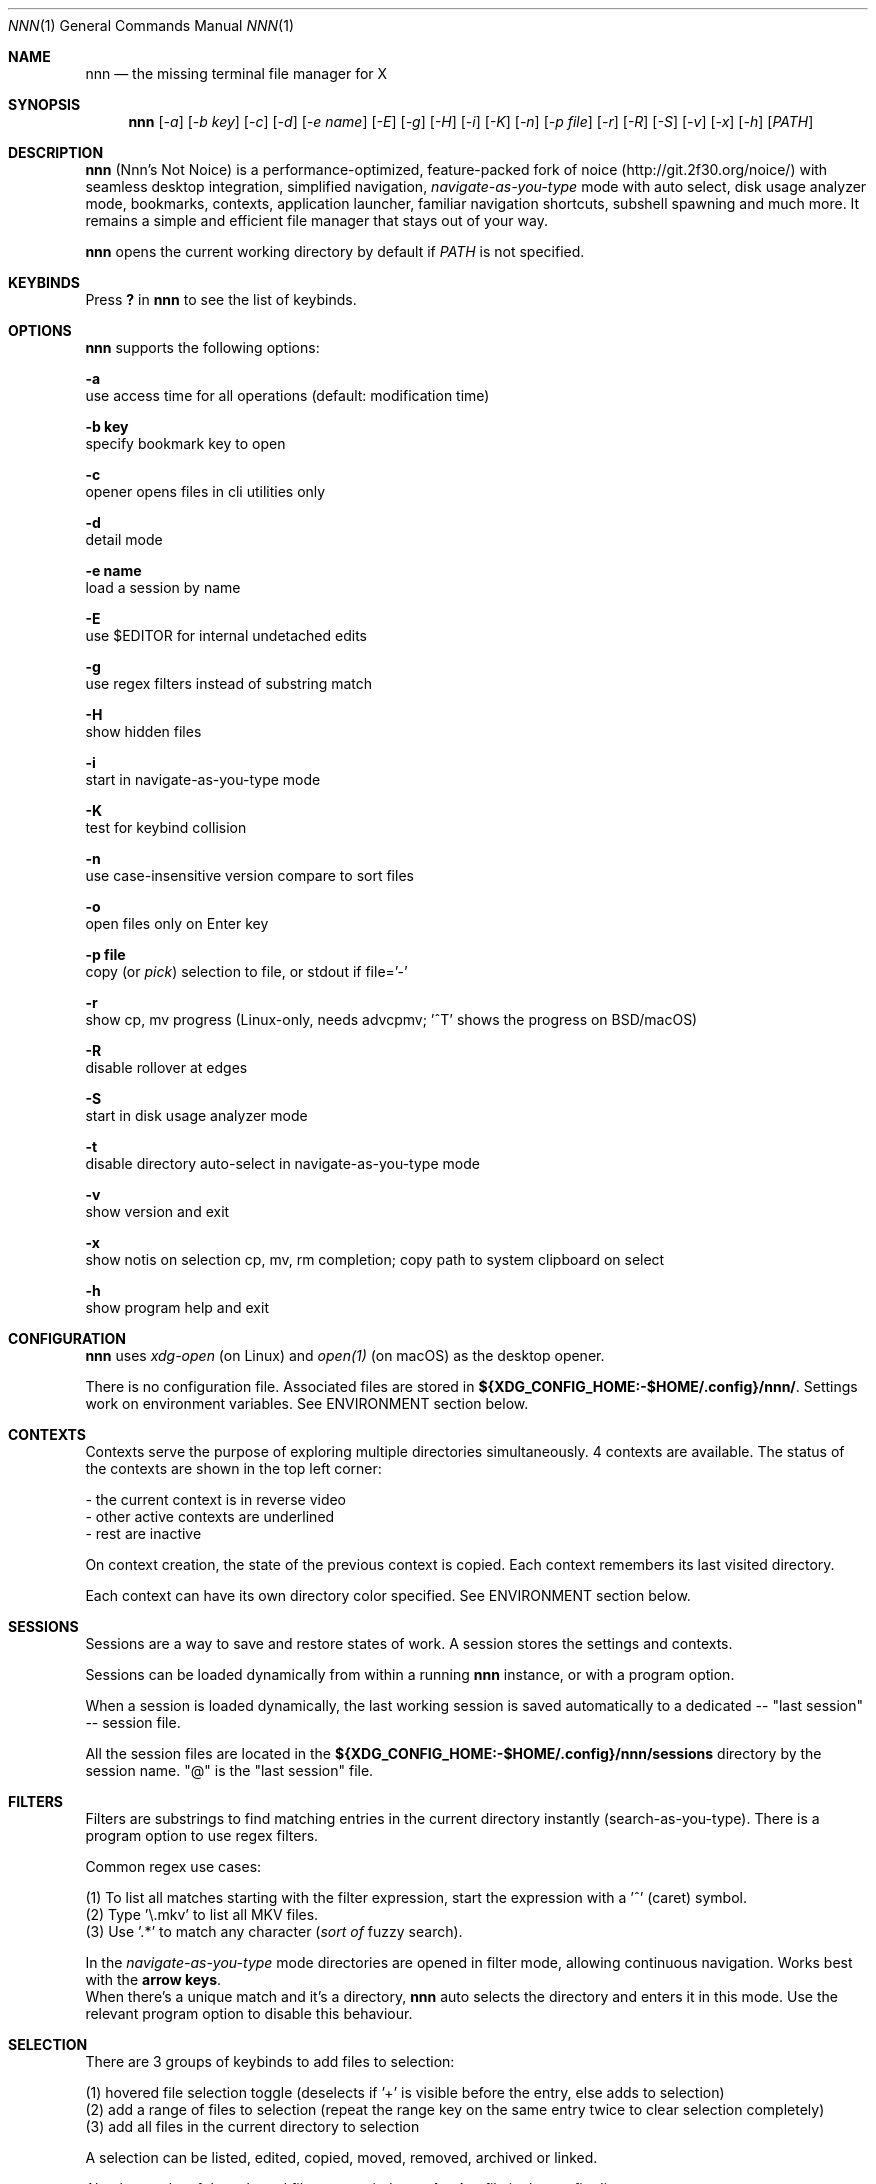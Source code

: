 .Dd Dec 05, 2019
.Dt NNN 1
.Os
.Sh NAME
.Nm nnn
.Nd the missing terminal file manager for X
.Sh SYNOPSIS
.Nm
.Op Ar -a
.Op Ar -b key
.Op Ar -c
.Op Ar -d
.Op Ar -e name
.Op Ar -E
.Op Ar -g
.Op Ar -H
.Op Ar -i
.Op Ar -K
.Op Ar -n
.Op Ar -p file
.Op Ar -r
.Op Ar -R
.Op Ar -S
.Op Ar -v
.Op Ar -x
.Op Ar -h
.Op Ar PATH
.Sh DESCRIPTION
.Nm
(Nnn's Not Noice) is a performance-optimized, feature-packed fork of noice (http://git.2f30.org/noice/) with seamless desktop integration, simplified navigation, \fInavigate-as-you-type\fR mode with auto select, disk usage analyzer mode, bookmarks, contexts, application launcher, familiar navigation shortcuts, subshell spawning and much more. It remains a simple and efficient file manager that stays out of your way.
.Pp
.Nm
opens the current working directory by default if
.Ar PATH
is not specified.
.Sh KEYBINDS
.Pp
Press \fB?\fR in
.Nm
to see the list of keybinds.
.Sh OPTIONS
.Pp
.Nm
supports the following options:
.Pp
.Fl a
        use access time for all operations (default: modification time)
.Pp
.Fl "b key"
        specify bookmark key to open
.Pp
.Fl c
        opener opens files in cli utilities only
.Pp
.Fl d
        detail mode
.Pp
.Fl "e name"
        load a session by name
.Pp
.Fl E
        use $EDITOR for internal undetached edits
.Pp
.Fl g
        use regex filters instead of substring match
.Pp
.Fl H
        show hidden files
.Pp
.Fl i
        start in navigate-as-you-type mode
.Pp
.Fl K
        test for keybind collision
.Pp
.Fl n
        use case-insensitive version compare to sort files
.Pp
.Fl o
        open files only on Enter key
.Pp
.Fl "p file"
        copy (or \fIpick\fR) selection to file, or stdout if file='-'
.Pp
.Fl r
        show cp, mv progress (Linux-only, needs advcpmv; '^T' shows the progress on BSD/macOS)
.Pp
.Fl R
        disable rollover at edges
.Pp
.Fl S
        start in disk usage analyzer mode
.Pp
.Fl t
        disable directory auto-select in navigate-as-you-type mode
.Pp
.Fl v
        show version and exit
.Pp
.Fl x
        show notis on selection cp, mv, rm completion; copy path to system clipboard on select
.Pp
.Fl h
        show program help and exit
.Sh CONFIGURATION
.Nm
uses \fIxdg-open\fR (on Linux) and \fIopen(1)\fR (on macOS) as the desktop opener.
.Pp
There is no configuration file. Associated files are stored in \fB${XDG_CONFIG_HOME:-$HOME/.config}/nnn/\fR. Settings work on environment variables. See ENVIRONMENT section below.
.Sh CONTEXTS
Contexts serve the purpose of exploring multiple directories simultaneously. 4 contexts
are available. The status of the contexts are shown in the top left corner:
.Pp
- the current context is in reverse video
.br
- other active contexts are underlined
.br
- rest are inactive
.Pp
On context creation, the state of the previous context is copied. Each context remembers its last visited directory.
.Pp
Each context can have its own directory color specified. See ENVIRONMENT section below.
.Sh SESSIONS
Sessions are a way to save and restore states of work. A session stores the settings and contexts.
.Pp
Sessions can be loaded dynamically from within a running
.Nm
instance, or with a program option.
.Pp
When a session is loaded dynamically, the last working session is saved automatically to a dedicated
-- "last session" -- session file.
.Pp
All the session files are located in the \fB${XDG_CONFIG_HOME:-$HOME/.config}/nnn/sessions\fR directory by the session name.
"@" is the "last session" file.
.Sh FILTERS
Filters are substrings to find matching entries in the current directory instantly (search-as-you-type). There is a program option to use regex filters.
.Pp
Common regex use cases:
.Pp
(1) To list all matches starting with the filter expression, start the expression
with a '^' (caret) symbol.
.br
(2) Type '\\.mkv' to list all MKV files.
.br
(3) Use '.*' to match any character (\fIsort of\fR fuzzy search).
.Pp
In the \fInavigate-as-you-type\fR mode directories are opened in filter mode,
allowing continuous navigation. Works best with the \fBarrow keys\fR.
.br
When there's a unique match and it's a directory,
.Nm
auto selects the directory and enters it in this mode. Use the relevant program option to disable this behaviour.
.Sh SELECTION
There are 3 groups of keybinds to add files to selection:
.Pp
(1) hovered file selection toggle (deselects if '+' is visible before the entry, else adds to selection)
.br
(2) add a range of files to selection (repeat the range key on the same entry twice to clear selection completely)
.br
(3) add all files in the current directory to selection
.Pp
A selection can be listed, edited, copied, moved, removed, archived or linked.
.Pp
Absolute paths of the selected files are copied to \fB.selection\fR file in the config directory.
.Pp
To edit the selection use the _edit selection_ key. Use this key to remove a file from selection after you navigate away from its directory. Editing doesn't end the selection mode. You can add more files to the selection and edit the list again.
.Sh FILE SIZE
The minimum file size unit is byte (B). The rest are K, M, G, T, P, E, Z, Y (powers of 1024), same as the default units in \fIls\fR.
.Sh ENVIRONMENT
The SHELL, EDITOR (VISUAL, if defined) and PAGER environment variables take precedence
when dealing with the !, e and p commands respectively. A single combination to arguments is supported for SHELL and PAGER.
.Pp
\fBNNN_BMS:\fR bookmark string as \fIkey_char:location\fR pairs (max 10) separated by
\fI;\fR:
.Bd -literal
    export NNN_BMS='d:~/Documents;u:/home/user/Cam Uploads;D:~/Downloads/'

    NOTE: To go to a bookmark, press the Lead key followed by the bookmark key.
.Ed
.Pp
\fBNNN_PLUG:\fR directly executable plugins as \fIkey_char:location\fR pairs (max 10) separated by
\fI;\fR:
.Bd -literal
    export NNN_PLUG='o:fzopen;p:mocplay;d:diffs;m:nmount;t:imgthumb;i:mediainf'

    NOTE: To run a plugin directly, press \fI:\fR followed by the plugin key.
.Ed
.Pp
    To assign keys to arbitrary non-background non-shell-interpreted cli
    commands and invoke like plugins, add \fI_\fR (underscore) before the command.
.Bd -literal
    export NNN_PLUG='x:_chmod +x $nnn;g:_git log;s:_smplayer $nnn;o:fzopen;m:nmount'

    NOTES:
    1. Use single quotes for $NNN_PLUG so $nnn is not interpreted
    2. $nnn should be the last argument (IF you want to pass the hovered file name)
    3. (Again) add \fI_\fR before the command
.Ed
.Pp
\fBNNN_USE_EDITOR:\fR use VISUAL (else EDITOR, preferably CLI, fallback vi) to handle text files.
.Bd -literal
    export NNN_USE_EDITOR=1
.Ed
.Pp
\fBNNN_CONTEXT_COLORS:\fR string of color codes for each context, e.g.:
.Bd -literal
    export NNN_CONTEXT_COLORS='1234'

    codes: 0-black, 1-red, 2-green, 3-yellow, 4-blue (default), 5-magenta, 6-cyan, 7-white
.Ed
.Pp
\fBNNN_SSHFS_OPTS:\fR pass additional options to sshfs command:
.Bd -literal
    export NNN_SSHFS_OPTS='sshfs -o reconnect,idmap=user,cache_timeout=3600'

    NOTE: The options must be preceded by `sshfs` and comma-separated without any space between them.
.Ed
.Pp
\fBNNN_RCLONE_OPTS:\fR pass additional options to rclone command:
.Bd -literal
    export NNN_RCLONE_OPTS='rclone mount --read-only --no-checksum'

    NOTE: The options must be preceded by `rclone` and max 5 flags are supported.
.Ed
.Pp
\fBNNN_OPENER:\fR specify a custom file opener.
.Bd -literal
    export NNN_OPENER=nuke

    NOTE: `nuke` is a file opener available in plugin repository
.Ed
.Pp
\fBNNN_IDLE_TIMEOUT:\fR set idle timeout (in seconds) to invoke terminal locker (default: disabled).
.Pp
\fBNNN_TRASH:\fR trash (instead of \fIdelete\fR) files to desktop Trash.
.Bd -literal
    export NNN_TRASH=1
.Ed
.Pp
\fBNNN:\fR this is a special variable set to the current entry before executing a command from the command prompt or spawning a shell.
.Sh KNOWN ISSUES
.Nm
may not handle keypresses correctly when used with tmux (see issue #104 for more details). Set \fBTERM=xterm-256color\fR to address it.
.Sh AUTHORS
.An Arun Prakash Jana Aq Mt engineerarun@gmail.com ,
.An Lazaros Koromilas Aq Mt lostd@2f30.org ,
.An Dimitris Papastamos Aq Mt sin@2f30.org .
.Sh HOME
.Em https://github.com/jarun/nnn

